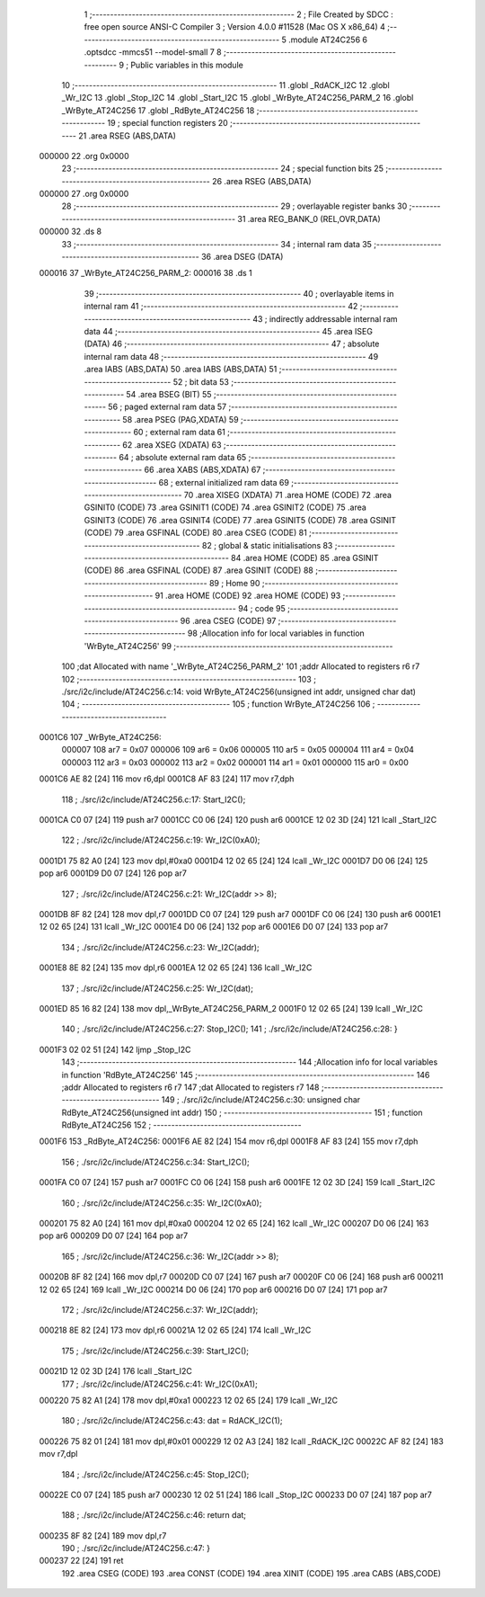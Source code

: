                                       1 ;--------------------------------------------------------
                                      2 ; File Created by SDCC : free open source ANSI-C Compiler
                                      3 ; Version 4.0.0 #11528 (Mac OS X x86_64)
                                      4 ;--------------------------------------------------------
                                      5 	.module AT24C256
                                      6 	.optsdcc -mmcs51 --model-small
                                      7 	
                                      8 ;--------------------------------------------------------
                                      9 ; Public variables in this module
                                     10 ;--------------------------------------------------------
                                     11 	.globl _RdACK_I2C
                                     12 	.globl _Wr_I2C
                                     13 	.globl _Stop_I2C
                                     14 	.globl _Start_I2C
                                     15 	.globl _WrByte_AT24C256_PARM_2
                                     16 	.globl _WrByte_AT24C256
                                     17 	.globl _RdByte_AT24C256
                                     18 ;--------------------------------------------------------
                                     19 ; special function registers
                                     20 ;--------------------------------------------------------
                                     21 	.area RSEG    (ABS,DATA)
      000000                         22 	.org 0x0000
                                     23 ;--------------------------------------------------------
                                     24 ; special function bits
                                     25 ;--------------------------------------------------------
                                     26 	.area RSEG    (ABS,DATA)
      000000                         27 	.org 0x0000
                                     28 ;--------------------------------------------------------
                                     29 ; overlayable register banks
                                     30 ;--------------------------------------------------------
                                     31 	.area REG_BANK_0	(REL,OVR,DATA)
      000000                         32 	.ds 8
                                     33 ;--------------------------------------------------------
                                     34 ; internal ram data
                                     35 ;--------------------------------------------------------
                                     36 	.area DSEG    (DATA)
      000016                         37 _WrByte_AT24C256_PARM_2:
      000016                         38 	.ds 1
                                     39 ;--------------------------------------------------------
                                     40 ; overlayable items in internal ram 
                                     41 ;--------------------------------------------------------
                                     42 ;--------------------------------------------------------
                                     43 ; indirectly addressable internal ram data
                                     44 ;--------------------------------------------------------
                                     45 	.area ISEG    (DATA)
                                     46 ;--------------------------------------------------------
                                     47 ; absolute internal ram data
                                     48 ;--------------------------------------------------------
                                     49 	.area IABS    (ABS,DATA)
                                     50 	.area IABS    (ABS,DATA)
                                     51 ;--------------------------------------------------------
                                     52 ; bit data
                                     53 ;--------------------------------------------------------
                                     54 	.area BSEG    (BIT)
                                     55 ;--------------------------------------------------------
                                     56 ; paged external ram data
                                     57 ;--------------------------------------------------------
                                     58 	.area PSEG    (PAG,XDATA)
                                     59 ;--------------------------------------------------------
                                     60 ; external ram data
                                     61 ;--------------------------------------------------------
                                     62 	.area XSEG    (XDATA)
                                     63 ;--------------------------------------------------------
                                     64 ; absolute external ram data
                                     65 ;--------------------------------------------------------
                                     66 	.area XABS    (ABS,XDATA)
                                     67 ;--------------------------------------------------------
                                     68 ; external initialized ram data
                                     69 ;--------------------------------------------------------
                                     70 	.area XISEG   (XDATA)
                                     71 	.area HOME    (CODE)
                                     72 	.area GSINIT0 (CODE)
                                     73 	.area GSINIT1 (CODE)
                                     74 	.area GSINIT2 (CODE)
                                     75 	.area GSINIT3 (CODE)
                                     76 	.area GSINIT4 (CODE)
                                     77 	.area GSINIT5 (CODE)
                                     78 	.area GSINIT  (CODE)
                                     79 	.area GSFINAL (CODE)
                                     80 	.area CSEG    (CODE)
                                     81 ;--------------------------------------------------------
                                     82 ; global & static initialisations
                                     83 ;--------------------------------------------------------
                                     84 	.area HOME    (CODE)
                                     85 	.area GSINIT  (CODE)
                                     86 	.area GSFINAL (CODE)
                                     87 	.area GSINIT  (CODE)
                                     88 ;--------------------------------------------------------
                                     89 ; Home
                                     90 ;--------------------------------------------------------
                                     91 	.area HOME    (CODE)
                                     92 	.area HOME    (CODE)
                                     93 ;--------------------------------------------------------
                                     94 ; code
                                     95 ;--------------------------------------------------------
                                     96 	.area CSEG    (CODE)
                                     97 ;------------------------------------------------------------
                                     98 ;Allocation info for local variables in function 'WrByte_AT24C256'
                                     99 ;------------------------------------------------------------
                                    100 ;dat                       Allocated with name '_WrByte_AT24C256_PARM_2'
                                    101 ;addr                      Allocated to registers r6 r7 
                                    102 ;------------------------------------------------------------
                                    103 ;	./src/i2c/include/AT24C256.c:14: void WrByte_AT24C256(unsigned int addr, unsigned char dat)
                                    104 ;	-----------------------------------------
                                    105 ;	 function WrByte_AT24C256
                                    106 ;	-----------------------------------------
      0001C6                        107 _WrByte_AT24C256:
                           000007   108 	ar7 = 0x07
                           000006   109 	ar6 = 0x06
                           000005   110 	ar5 = 0x05
                           000004   111 	ar4 = 0x04
                           000003   112 	ar3 = 0x03
                           000002   113 	ar2 = 0x02
                           000001   114 	ar1 = 0x01
                           000000   115 	ar0 = 0x00
      0001C6 AE 82            [24]  116 	mov	r6,dpl
      0001C8 AF 83            [24]  117 	mov	r7,dph
                                    118 ;	./src/i2c/include/AT24C256.c:17: Start_I2C();
      0001CA C0 07            [24]  119 	push	ar7
      0001CC C0 06            [24]  120 	push	ar6
      0001CE 12 02 3D         [24]  121 	lcall	_Start_I2C
                                    122 ;	./src/i2c/include/AT24C256.c:19: Wr_I2C(0xA0);
      0001D1 75 82 A0         [24]  123 	mov	dpl,#0xa0
      0001D4 12 02 65         [24]  124 	lcall	_Wr_I2C
      0001D7 D0 06            [24]  125 	pop	ar6
      0001D9 D0 07            [24]  126 	pop	ar7
                                    127 ;	./src/i2c/include/AT24C256.c:21: Wr_I2C(addr >> 8);
      0001DB 8F 82            [24]  128 	mov	dpl,r7
      0001DD C0 07            [24]  129 	push	ar7
      0001DF C0 06            [24]  130 	push	ar6
      0001E1 12 02 65         [24]  131 	lcall	_Wr_I2C
      0001E4 D0 06            [24]  132 	pop	ar6
      0001E6 D0 07            [24]  133 	pop	ar7
                                    134 ;	./src/i2c/include/AT24C256.c:23: Wr_I2C(addr);
      0001E8 8E 82            [24]  135 	mov	dpl,r6
      0001EA 12 02 65         [24]  136 	lcall	_Wr_I2C
                                    137 ;	./src/i2c/include/AT24C256.c:25: Wr_I2C(dat);
      0001ED 85 16 82         [24]  138 	mov	dpl,_WrByte_AT24C256_PARM_2
      0001F0 12 02 65         [24]  139 	lcall	_Wr_I2C
                                    140 ;	./src/i2c/include/AT24C256.c:27: Stop_I2C();
                                    141 ;	./src/i2c/include/AT24C256.c:28: }
      0001F3 02 02 51         [24]  142 	ljmp	_Stop_I2C
                                    143 ;------------------------------------------------------------
                                    144 ;Allocation info for local variables in function 'RdByte_AT24C256'
                                    145 ;------------------------------------------------------------
                                    146 ;addr                      Allocated to registers r6 r7 
                                    147 ;dat                       Allocated to registers r7 
                                    148 ;------------------------------------------------------------
                                    149 ;	./src/i2c/include/AT24C256.c:30: unsigned char RdByte_AT24C256(unsigned int addr)
                                    150 ;	-----------------------------------------
                                    151 ;	 function RdByte_AT24C256
                                    152 ;	-----------------------------------------
      0001F6                        153 _RdByte_AT24C256:
      0001F6 AE 82            [24]  154 	mov	r6,dpl
      0001F8 AF 83            [24]  155 	mov	r7,dph
                                    156 ;	./src/i2c/include/AT24C256.c:34: Start_I2C();
      0001FA C0 07            [24]  157 	push	ar7
      0001FC C0 06            [24]  158 	push	ar6
      0001FE 12 02 3D         [24]  159 	lcall	_Start_I2C
                                    160 ;	./src/i2c/include/AT24C256.c:35: Wr_I2C(0xA0);
      000201 75 82 A0         [24]  161 	mov	dpl,#0xa0
      000204 12 02 65         [24]  162 	lcall	_Wr_I2C
      000207 D0 06            [24]  163 	pop	ar6
      000209 D0 07            [24]  164 	pop	ar7
                                    165 ;	./src/i2c/include/AT24C256.c:36: Wr_I2C(addr >> 8);
      00020B 8F 82            [24]  166 	mov	dpl,r7
      00020D C0 07            [24]  167 	push	ar7
      00020F C0 06            [24]  168 	push	ar6
      000211 12 02 65         [24]  169 	lcall	_Wr_I2C
      000214 D0 06            [24]  170 	pop	ar6
      000216 D0 07            [24]  171 	pop	ar7
                                    172 ;	./src/i2c/include/AT24C256.c:37: Wr_I2C(addr);
      000218 8E 82            [24]  173 	mov	dpl,r6
      00021A 12 02 65         [24]  174 	lcall	_Wr_I2C
                                    175 ;	./src/i2c/include/AT24C256.c:39: Start_I2C();
      00021D 12 02 3D         [24]  176 	lcall	_Start_I2C
                                    177 ;	./src/i2c/include/AT24C256.c:41: Wr_I2C(0xA1);
      000220 75 82 A1         [24]  178 	mov	dpl,#0xa1
      000223 12 02 65         [24]  179 	lcall	_Wr_I2C
                                    180 ;	./src/i2c/include/AT24C256.c:43: dat = RdACK_I2C(1);
      000226 75 82 01         [24]  181 	mov	dpl,#0x01
      000229 12 02 A3         [24]  182 	lcall	_RdACK_I2C
      00022C AF 82            [24]  183 	mov	r7,dpl
                                    184 ;	./src/i2c/include/AT24C256.c:45: Stop_I2C();
      00022E C0 07            [24]  185 	push	ar7
      000230 12 02 51         [24]  186 	lcall	_Stop_I2C
      000233 D0 07            [24]  187 	pop	ar7
                                    188 ;	./src/i2c/include/AT24C256.c:46: return dat;
      000235 8F 82            [24]  189 	mov	dpl,r7
                                    190 ;	./src/i2c/include/AT24C256.c:47: }
      000237 22               [24]  191 	ret
                                    192 	.area CSEG    (CODE)
                                    193 	.area CONST   (CODE)
                                    194 	.area XINIT   (CODE)
                                    195 	.area CABS    (ABS,CODE)
